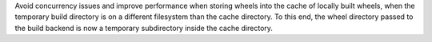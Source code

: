 Avoid concurrency issues and improve performance when storing wheels into the
cache of locally built wheels, when the temporary build directory is on a
different filesystem than the cache directory. To this end, the wheel directory
passed to the build backend is now a temporary subdirectory inside the cache
directory.
